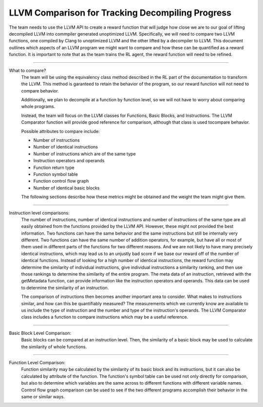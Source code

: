 LLVM Comparison for Tracking Decompiling Progress
**************************************************

The team needs to use the LLVM API to create a reward function that will judge how close we are to our goal of lifting
decompiled LLVM into commpiler generated unoptimized LLVM. Specifically, we will need to compare two LLVM functions,
one compiled by Clang to unoptimized LLVM and the other lifted by a decompiler to LLVM. This document outlines which
aspects of an LLVM program we might want to compare and how these can be quantified as a reward function. It is
important to note that as the team trains the RL agent, the reward function will need to be refined.

------------------------------------------------------------------------------------------------------------------------

What to compare?
    The team will be using the equivalency class method described in the RL part of the documentation to transform  the
    LLVM. This method is garanteed to retain the behavior of the program, so our reward function will not need to
    compare behavior.

    Additionally, we plan to decompile at a function by function level, so we will not have to worry about comparing
    whole programs.

    Instead, the team will focus on the LLVM classes for Functions, Basic Blocks, and Instructions. The LLVM
    Comparator function will provide good reference for comparison, although that class is used tocompare behavior.

    Possible attributes to compare include:

    - Number of instructions
    - Number of identical instructions
    - Number of instructions which are of the same type
    - Instruction operators and operands
    - Function return type
    - Function symbol table
    - Function control flow graph
    - Number of identical basic blocks

    The following sections describe how these metrics might be obtained and the weight the team might give them.

------------------------------------------------------------------------------------------------------------------------

Instruction level comparisons:
    The number of instructions, number of identical instructions and number of instructions of the same type are all
    easily obtained from the functions provided by the LLVM API. However, these might not provided the best
    information. Two functions can have the same behavior and the same instructions but still be internally very
    different. Two functions can have the same number of addition operators, for example, but have all or most of them
    used in different parts of the functions for two different reasons. And we are not likely to have many precisely
    identical instructions, which may lead us to an unjustly bad score if we base our reward off of the number of
    identical functions. Instead of looking for a high number of identical instructions, the reward function may
    determine the similarity of individual instructions, give individual instructions a similarity ranking, and then
    use those rankings to determine the similarity of the entire program. The meta data of an instruction,
    retrieved with the getMetadata function, can provide information like the instruction operators and operands.
    This data can be used to determine the similarity of an instruction.

    The comparison of instructions then becomes another important area to consider. What makes to instructions
    similar, and how can this be quantifiably measured? The measurements which we currently know are available to us
    include the type of instruction and the number and type of the instruction's operands. The LLVM Comparator
    class includes a function to compare instructions which may be a useful reference.

------------------------------------------------------------------------------------------------------------------------

Basic Block Level Comparison:
    Basic blocks can be compared at an instruction level. Then, the similarity of a basic block may be used to
    calculate the similarity of whole functions.

------------------------------------------------------------------------------------------------------------------------

Function Level Comparison:
    Function similarity may be calculated by the similarity of its basic block and its instructions, but it can also
    be calculated by attribute of the function. The function's symbol table can be used not only directly for
    comparison, but also to determine which variables are the same across to different functions with different
    variable names. Control flow graph comparison can be used to see if the two different programs accomplish their
    behavior in the same or similar ways.